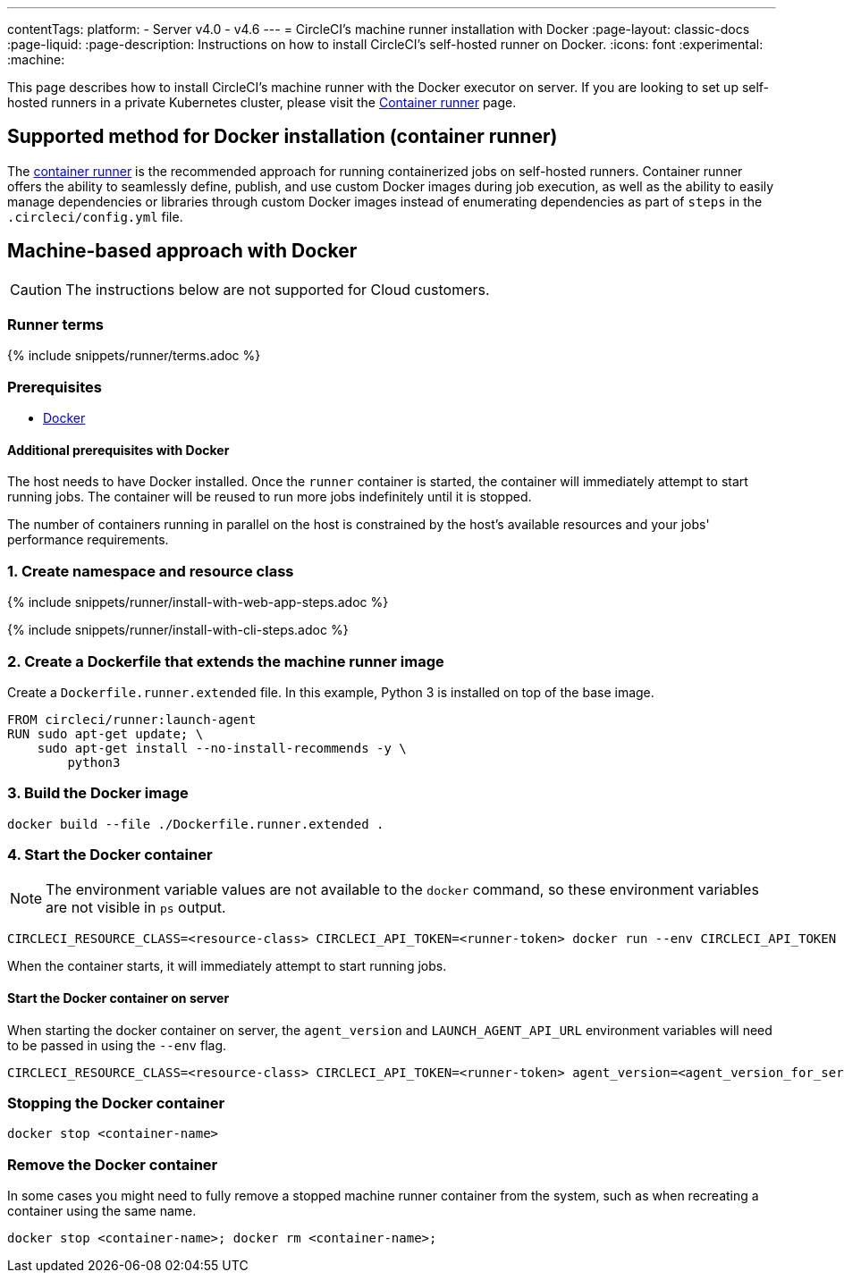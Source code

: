 ---
contentTags:
  platform:
  - Server v4.0 - v4.6
---
= CircleCI's machine runner installation with Docker
:page-layout: classic-docs
:page-liquid:
:page-description: Instructions on how to install CircleCI's self-hosted runner on Docker.
:icons: font
:experimental:
:machine:

This page describes how to install CircleCI's machine runner with the Docker executor on server. If you are looking to set up self-hosted runners in a private Kubernetes cluster, please visit the <<container-runner#,Container runner>> page.

[#new-recommended-method-container-runner]
== Supported method for Docker installation (container runner)

The <<container-runner#,container runner>> is the recommended approach for running containerized jobs on self-hosted runners. Container runner offers the ability to seamlessly define, publish, and use custom Docker images during job execution, as well as the ability to easily manage dependencies or libraries through custom Docker images instead of enumerating dependencies as part of `steps` in the `.circleci/config.yml` file.

[#machine-approach-with-docker]
== Machine-based approach with Docker

CAUTION: The instructions below are not supported for Cloud customers. 

[#runner-terms]
=== Runner terms

{% include snippets/runner/terms.adoc %}

[#machine-runner-prerequsites]
=== Prerequisites

* link:https://docs.docker.com/engine/install/[Docker]

[#additional-prerequisites]
==== Additional prerequisites with Docker

The host needs to have Docker installed. Once the `runner` container is started, the container will immediately attempt to start running jobs. The container will be reused to run more jobs indefinitely until it is stopped.

The number of containers running in parallel on the host is constrained by the host's available resources and your jobs' performance requirements.

[#create-namespace-and-resource-class]
=== 1. Create namespace and resource class

[.tab.machine-runner.Web_app_installation]
--
{% include snippets/runner/install-with-web-app-steps.adoc %}
--
[.tab.machine-runner.CLI_installation]
--
{% include snippets/runner/install-with-cli-steps.adoc %}

--

[#create-a-dockerfile-that-extends-the-machine-runner-image]
=== 2. Create a Dockerfile that extends the machine runner image

Create a `Dockerfile.runner.extended` file. In this example, Python 3 is installed on top of the base image.

```dockerfile
FROM circleci/runner:launch-agent
RUN sudo apt-get update; \
    sudo apt-get install --no-install-recommends -y \
        python3
```

[#build-the-docker-image]
=== 3. Build the Docker image

```shell
docker build --file ./Dockerfile.runner.extended .
```

[#start-the-docker-container]
=== 4. Start the Docker container

NOTE: The environment variable values are not available to the `docker` command, so these environment variables are not visible in `ps` output.

```shell
CIRCLECI_RESOURCE_CLASS=<resource-class> CIRCLECI_API_TOKEN=<runner-token> docker run --env CIRCLECI_API_TOKEN --env CIRCLECI_RESOURCE_CLASS --name <container-name> <image-id-from-previous-step>
```

When the container starts, it will immediately attempt to start running jobs.

[#start-the-docker-container-on-server]
==== Start the Docker container on server

When starting the docker container on server, the `agent_version` and `LAUNCH_AGENT_API_URL` environment variables will need to be passed in using the `--env` flag.

```shell
CIRCLECI_RESOURCE_CLASS=<resource-class> CIRCLECI_API_TOKEN=<runner-token> agent_version=<agent_version_for_server> LAUNCH_AGENT_API_URL=<server_host_name> docker run --env agent_version --env LAUNCH_AGENT_API_URL --env CIRCLECI_API_TOKEN --env CIRCLECI_RESOURCE_CLASS --name <container-name> <image-id-from-previous-step>
```

[#stopping-the-docker-container]
=== Stopping the Docker container

```shell
docker stop <container-name>
```

[#remove-the-docker-container]
=== Remove the Docker container

In some cases you might need to fully remove a stopped machine runner container from the system, such as when recreating a container using the same name.

```shell
docker stop <container-name>; docker rm <container-name>;
```
